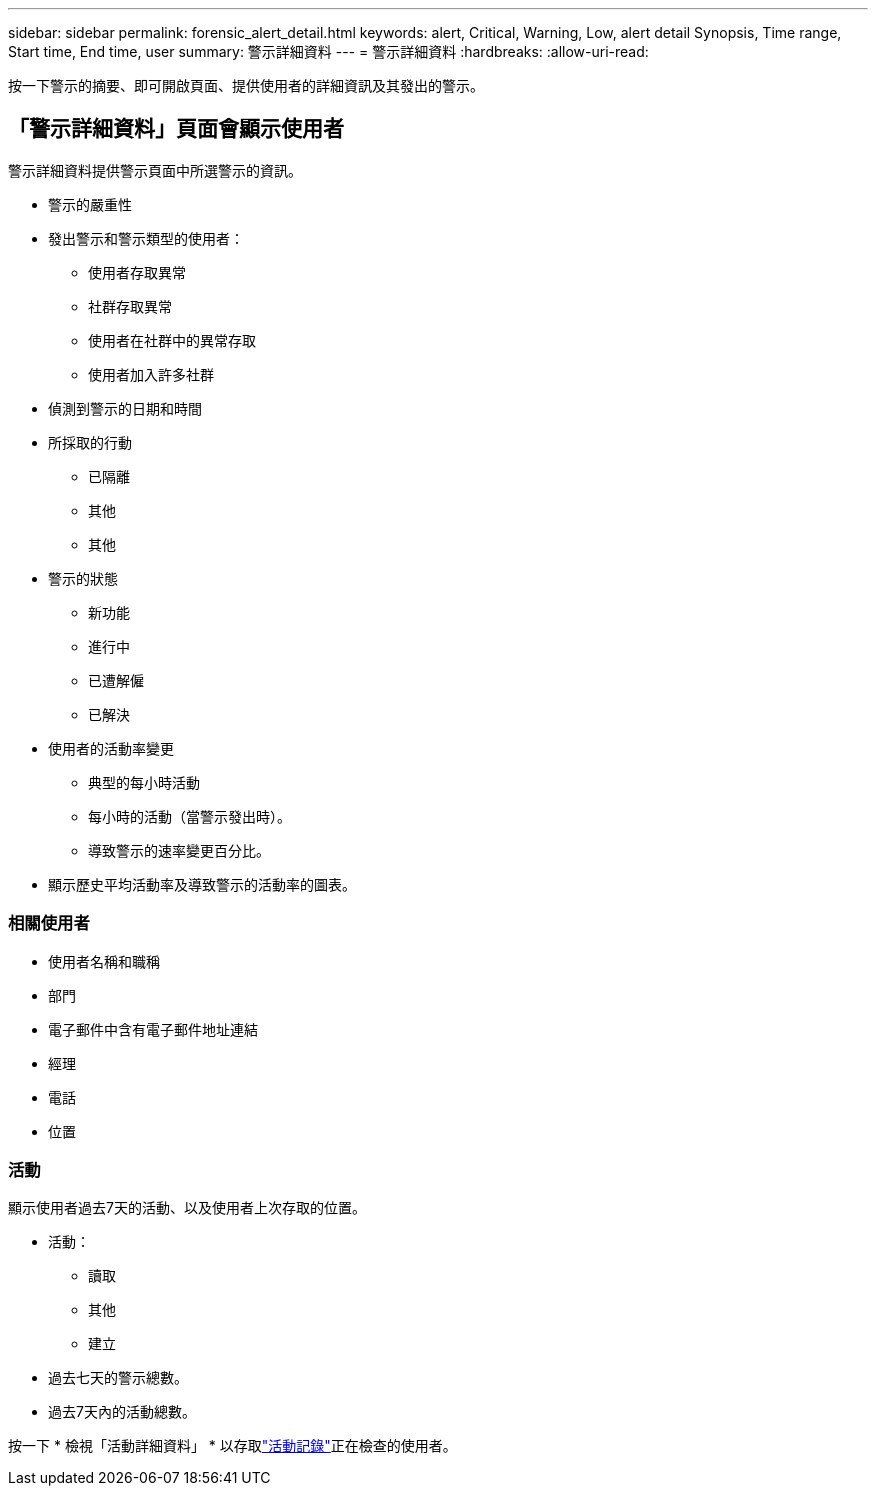 ---
sidebar: sidebar 
permalink: forensic_alert_detail.html 
keywords: alert, Critical, Warning, Low, alert detail Synopsis, Time range, Start time, End time, user 
summary: 警示詳細資料 
---
= 警示詳細資料
:hardbreaks:
:allow-uri-read: 


[role="lead"]
按一下警示的摘要、即可開啟頁面、提供使用者的詳細資訊及其發出的警示。



== 「警示詳細資料」頁面會顯示使用者

警示詳細資料提供警示頁面中所選警示的資訊。

* 警示的嚴重性
* 發出警示和警示類型的使用者：
+
** 使用者存取異常
** 社群存取異常
** 使用者在社群中的異常存取
** 使用者加入許多社群


* 偵測到警示的日期和時間
* 所採取的行動
+
** 已隔離
** 其他
** 其他


* 警示的狀態
+
** 新功能
** 進行中
** 已遭解僱
** 已解決


* 使用者的活動率變更
+
** 典型的每小時活動
** 每小時的活動（當警示發出時）。
** 導致警示的速率變更百分比。


* 顯示歷史平均活動率及導致警示的活動率的圖表。




=== 相關使用者

* 使用者名稱和職稱
* 部門
* 電子郵件中含有電子郵件地址連結
* 經理
* 電話
* 位置




=== 活動

顯示使用者過去7天的活動、以及使用者上次存取的位置。

* 活動：
+
** 讀取
** 其他
** 建立


* 過去七天的警示總數。
* 過去7天內的活動總數。


按一下 * 檢視「活動詳細資料」 * 以存取link:forensic_activity_history["活動記錄"]正在檢查的使用者。
